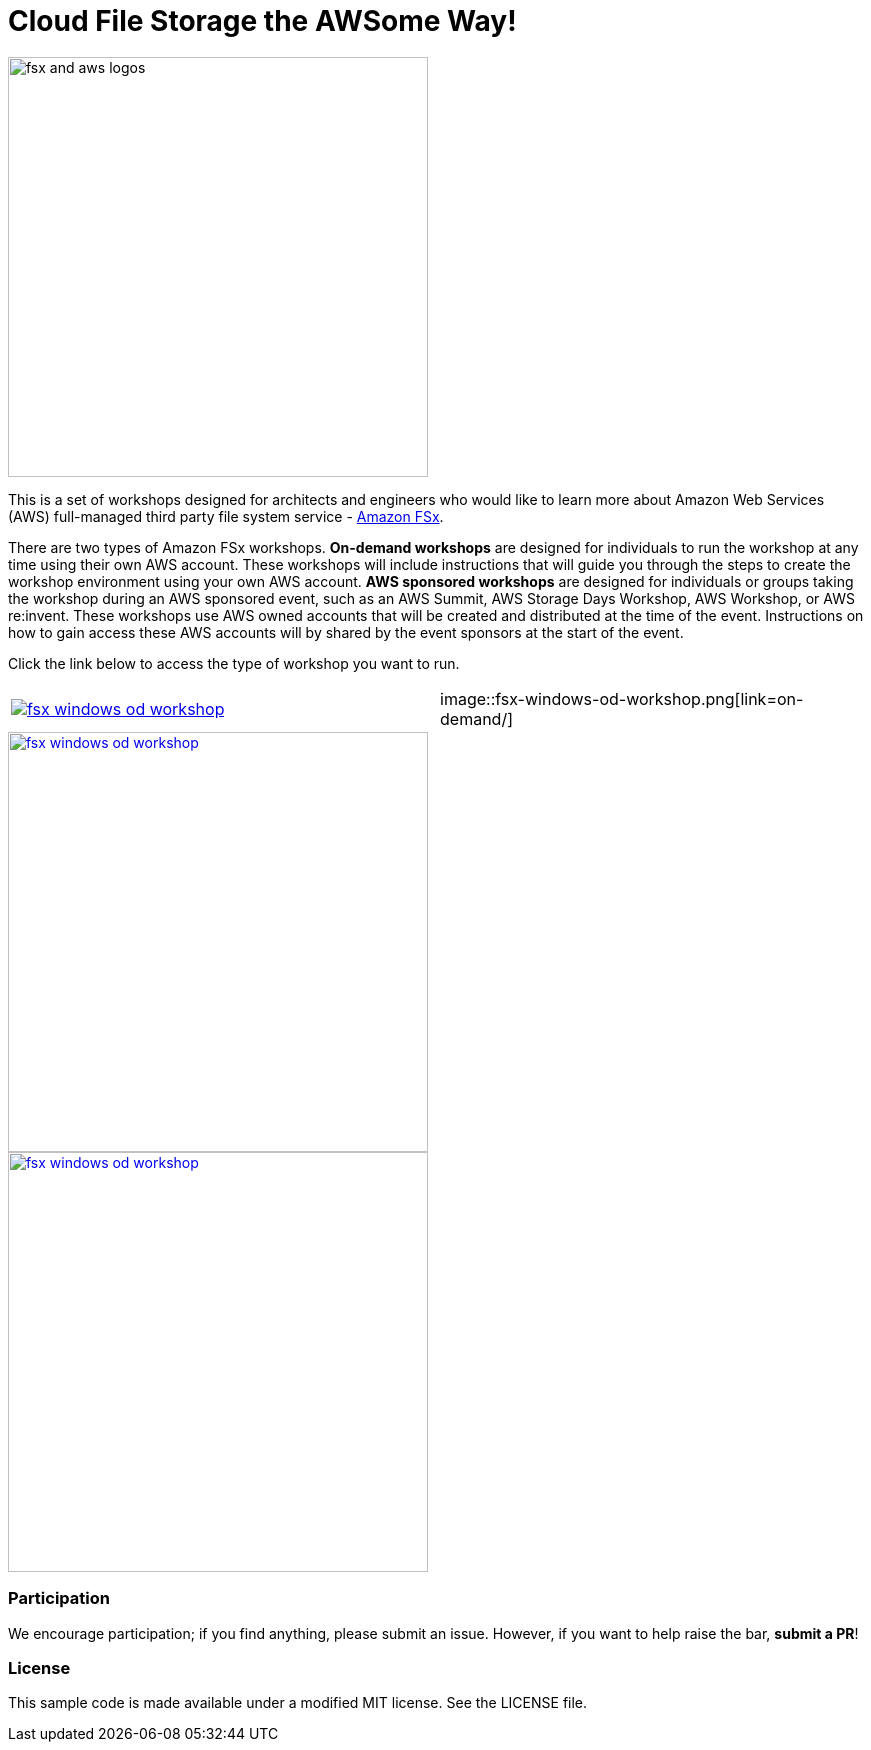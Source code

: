 = Cloud File Storage the AWSome Way!
:icons:
:linkattrs:
:imagesdir: resources/images

image:fsx-aws-logos.png[alt="fsx and aws logos", align="left",width=420]

This is a set of workshops designed for architects and engineers who would like to learn more about Amazon Web Services (AWS) full-managed third party file system service - link:https://aws.amazon.com/fsx/[Amazon FSx].

There are two types of Amazon FSx workshops. **On-demand workshops** are designed for individuals to run the workshop at any time using their own AWS account. These workshops will include instructions that will guide you through the steps to create the workshop environment using your own AWS account. **AWS sponsored workshops** are designed for individuals or groups taking the workshop during an AWS sponsored event, such as an AWS Summit, AWS Storage Days Workshop, AWS Workshop, or AWS re:invent. These workshops use AWS owned accounts that will be created and distributed at the time of the event. Instructions on how to gain access these AWS accounts will by shared by the event sponsors at the start of the event.

Click the link below to access the type of workshop you want to run.

|===
a|image::fsx-windows-od-workshop.png[link=on-demand/] | image::fsx-windows-od-workshop.png[link=on-demand/]
|===



image::fsx-windows-od-workshop.png[link=aws-sponsored/, align="center",width=420]


image::fsx-windows-od-workshop.png[link=on-demand/, align="center",width=420]


=== Participation

We encourage participation; if you find anything, please submit an issue. However, if you want to help raise the bar, **submit a PR**!


=== License

This sample code is made available under a modified MIT license. See the LICENSE file.
